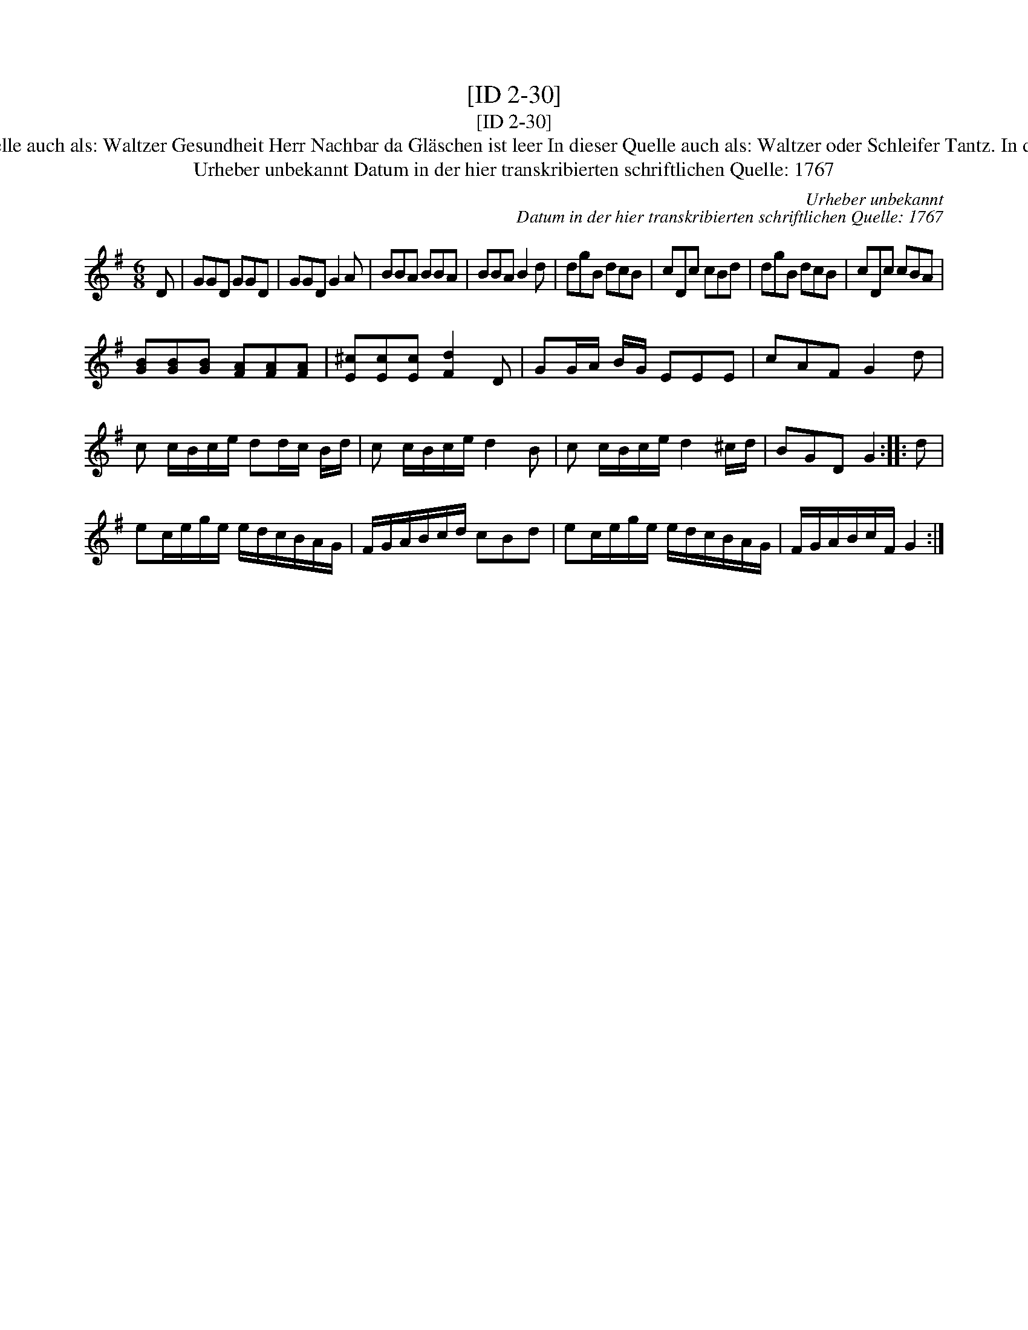 X:1
T:[ID 2-30]
T:[ID 2-30]
T:Bezeichnung standardisiert: Gesundheit Herr Nachbar; Waltzer In dieser Quelle auch als: Trinklied. Wenns immer so w\"ar; In dieser Quelle auch als: Waltzer Gesundheit Herr Nachbar da Gl\"aschen ist leer In dieser Quelle auch als: Waltzer oder Schleifer Tantz. In dieser Quelle auch als: Waltzer Wenns immer so w\"ar, so ists recht In anderer Quelle: 1. Walzer - W. M. Visser 1817 (Anm. S. Wascher);
T:Urheber unbekannt Datum in der hier transkribierten schriftlichen Quelle: 1767
C:Urheber unbekannt
C:Datum in der hier transkribierten schriftlichen Quelle: 1767
L:1/8
M:6/8
K:G
V:1 treble 
V:1
 D | GGD GGD | GGD G2 A | BBA BBA | BBA B2 d | dgB dcB | cDc cBd | dgB dcB | cDc cBA | %9
 [GB][GB][GB] [FA][FA][FA] | [E^c][Ec][Ec] [Fd]2 D | GG/A/ B/G/ EEE | cAF G2 d | %13
 c c/B/c/e/ dd/c/ B/d/ | c c/B/c/e/ d2 B | c c/B/c/e/ d2 ^c/d/ | BGD G2 :: d | %18
 ec/e/g/e/ e/d/c/B/A/G/ | F/G/A/B/c/d/ cBd | ec/e/g/e/ e/d/c/B/A/G/ | F/G/A/B/c/F/ G2 :| %22

